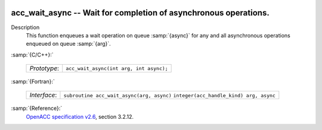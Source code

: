   .. _acc_wait_async:

acc_wait_async -- Wait for completion of asynchronous operations.
*****************************************************************

Description
  This function enqueues a wait operation on queue :samp:`{async}` for any and all
  asynchronous operations enqueued on queue :samp:`{arg}`.

:samp:`{C/C++}:`

  ============  =======================================
  *Prototype*:  ``acc_wait_async(int arg, int async);``
  ============  =======================================

:samp:`{Fortran}:`

  ============  =========================================
  *Interface*:  ``subroutine acc_wait_async(arg, async)``
                ``integer(acc_handle_kind) arg, async``
  ============  =========================================

:samp:`{Reference}:`
  `OpenACC specification v2.6 <https://www.openacc.org>`_, section
  3.2.12.

